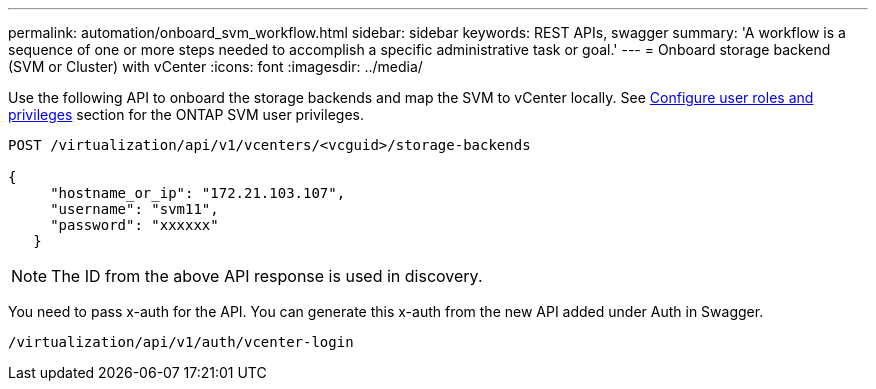 ---
permalink: automation/onboard_svm_workflow.html
sidebar: sidebar
keywords: REST APIs, swagger
summary: 'A workflow is a sequence of one or more steps needed to accomplish a specific administrative task or goal.'
---
= Onboard storage backend (SVM or Cluster) with vCenter
:icons: font
:imagesdir: ../media/

[.lead]
Use the following API to onboard the storage backends and map the SVM to vCenter locally.  See link:../configure/task_configure_user_role_and_privileges.html[Configure user roles and privileges] section for the ONTAP SVM user privileges. 

----
POST /virtualization/api/v1/vcenters/<vcguid>/storage-backends

{
     "hostname_or_ip": "172.21.103.107",
     "username": "svm11",
     "password": "xxxxxx"
   }
----
[NOTE]
The ID from the above API response is used in discovery.

You need to pass x-auth for the API. You can generate this x-auth from the new API added under Auth in Swagger.
----
/virtualization/api/v1/auth/vcenter-login
----